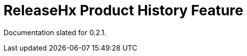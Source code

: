 :page-permalink: /docs/theme/config/release-hx
= ReleaseHx Product History Feature

Documentation slated for 0.2.1.
